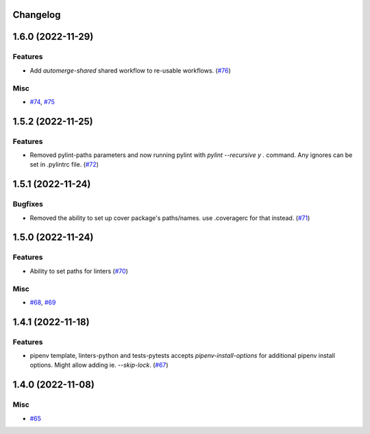 Changelog
=========

.. towncrier release notes start

1.6.0 (2022-11-29)
==================

Features
--------

- Add `automerge-shared` shared workflow to re-usable workflows. (`#76 <https://https://github.com/fizyk/actions-reuse/issues/76>`_)


Misc
----

- `#74 <https://https://github.com/fizyk/actions-reuse/issues/74>`_, `#75 <https://https://github.com/fizyk/actions-reuse/issues/75>`_


1.5.2 (2022-11-25)
==================

Features
--------

- Removed pylint-paths parameters and now running pylint with `pylint --recursive y .` command.
  Any ignores can be set in .pylintrc file. (`#72 <https://https://github.com/fizyk/actions-reuse/issues/72>`_)


1.5.1 (2022-11-24)
==================

Bugfixes
--------

- Removed the ability to set up cover package's paths/names. use .coveragerc for that instead. (`#71 <https://https://github.com/fizyk/actions-reuse/issues/71>`_)


1.5.0 (2022-11-24)
==================

Features
--------

- Ability to set paths for linters (`#70 <https://https://github.com/fizyk/actions-reuse/issues/70>`_)


Misc
----

- `#68 <https://https://github.com/fizyk/actions-reuse/issues/68>`_, `#69 <https://https://github.com/fizyk/actions-reuse/issues/69>`_


1.4.1 (2022-11-18)
==================

Features
--------

- pipenv template, linters-python and tests-pytests accepts `pipenv-install-options`
  for additional pipenv install options. Might allow adding ie. `--skip-lock`. (`#67 <https://https://github.com/fizyk/actions-reuse/issues/67>`_)


1.4.0 (2022-11-08)
==================

Misc
----

- `#65 <https://https://github.com/fizyk/actions-reuse/issues/65>`_
